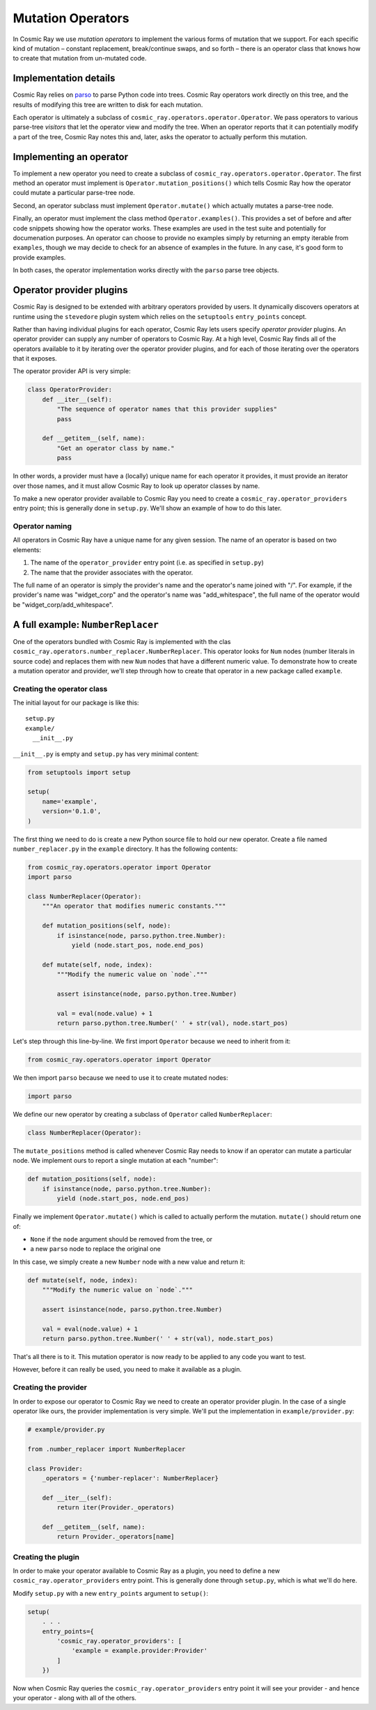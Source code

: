 Mutation Operators
==================

In Cosmic Ray we use *mutation operators* to implement the various forms
of mutation that we support. For each specific kind of mutation –
constant replacement, break/continue swaps, and so forth – there is an
operator class that knows how to create that mutation from un-mutated
code.

Implementation details
----------------------

Cosmic Ray relies on `parso <https://github.com/davidhalter/parso>`_ to parse
Python code into trees. Cosmic Ray operators work directly on this tree, and the
results of modifying this tree are written to disk for each mutation.

Each operator is ultimately a subclass of
``cosmic_ray.operators.operator.Operator``. We pass operators to various
parse-tree *visitors* that let the operator view and modify the tree. When an
operator reports that it can potentially modify a part of the tree, Cosmic Ray
notes this and, later, asks the operator to actually perform this mutation.

Implementing an operator
------------------------

To implement a new operator you need to create a subclass of
``cosmic_ray.operators.operator.Operator``. The first method an operator must implement
is ``Operator.mutation_positions()`` which tells Cosmic Ray how the operator could mutate
a particular parse-tree node.

Second, an operator subclass must implement ``Operator.mutate()`` which actually mutates
a parse-tree node.

Finally, an operator must implement the class method ``Operator.examples()``.
This provides a set of before and after code snippets showing how the operator
works. These examples are used in the test suite and potentially for
documenation purposes. An operator can choose to provide no examples simply by
returning an empty iterable from ``examples``, though we may decide to check
for an absence of examples in the future. In any case, it's good form to provide
examples.

In both cases, the operator implementation works directly with the ``parso``
parse tree objects.

Operator provider plugins
-------------------------

Cosmic Ray is designed to be extended with arbitrary operators provided by
users. It dynamically discovers operators at runtime using the ``stevedore``
plugin system which relies on the ``setuptools`` ``entry_points`` concept.

Rather than having individual plugins for each operator, Cosmic Ray lets users
specify *operator provider* plugins. An operator provider can supply any number
of operators to Cosmic Ray. At a high level, Cosmic Ray finds all of the
operators available to it by iterating over the operator provider plugins, and
for each of those iterating over the operators that it exposes.

The operator provider API is very simple:

.. code-block:: python

    class OperatorProvider:
        def __iter__(self):
            "The sequence of operator names that this provider supplies"
            pass

        def __getitem__(self, name):
            "Get an operator class by name."
            pass

In other words, a provider must have a (locally) unique name for each operator
it provides, it must provide an iterator over those names, and it must allow
Cosmic Ray to look up operator classes by name.

To make a new operator provider available to Cosmic Ray you need to create a
``cosmic_ray.operator_providers`` entry point; this is generally done in
``setup.py``. We'll show an example of how to do this later.

Operator naming
~~~~~~~~~~~~~~~

All operators in Cosmic Ray have a unique name for any given session. The name
of an operator is based on two elements:

1. The name of the ``operator_provider`` entry point (i.e. as specified in
   ``setup.py``)
2. The name that the provider associates with the operator.

The full name of an operator is simply the provider's name and the operator's
name joined with "/". For example, if the provider's name was "widget_corp" and
the operator's name was "add_whitespace", the full name of the operator would be
"widget_corp/add_whitespace".

A full example: ``NumberReplacer``
----------------------------------

One of the operators bundled with Cosmic Ray is implemented with the clas
``cosmic_ray.operators.number_replacer.NumberReplacer``. This operator looks for
``Num`` nodes (number literals in source code) and replaces them with new
``Num`` nodes that have a different numeric value. To demonstrate how to create
a mutation operator and provider, we'll step through how to create that operator
in a new package called ``example``.

Creating the operator class
~~~~~~~~~~~~~~~~~~~~~~~~~~~

The initial layout for our package is like this:

::

    setup.py
    example/
      __init__.py

``__init__.py`` is empty and ``setup.py`` has very minimal content:

.. code-block:: python

    from setuptools import setup

    setup(
        name='example',
        version='0.1.0',
    )

The first thing we need to do is create a new Python source file to hold
our new operator. Create a file named ``number_replacer.py`` in the
``example`` directory. It has the following contents:

.. code-block:: python

    from cosmic_ray.operators.operator import Operator
    import parso

    class NumberReplacer(Operator):
        """An operator that modifies numeric constants."""

        def mutation_positions(self, node):
            if isinstance(node, parso.python.tree.Number):
                yield (node.start_pos, node.end_pos)

        def mutate(self, node, index):
            """Modify the numeric value on `node`."""

            assert isinstance(node, parso.python.tree.Number)

            val = eval(node.value) + 1
            return parso.python.tree.Number(' ' + str(val), node.start_pos)

Let's step through this line-by-line. We first import ``Operator`` because we need to inherit from it:

.. code-block:: python

    from cosmic_ray.operators.operator import Operator

We then import ``parso`` because we need to use it to create mutated nodes:

.. code-block:: python

    import parso

We define our new operator by creating a subclass of ``Operator`` called
``NumberReplacer``:

.. code-block:: python

    class NumberReplacer(Operator):

The ``mutate_positions`` method is called whenever Cosmic Ray needs to know if an operator can mutate a particular
node. We implement ours to report a single mutation at each "number":

.. code-block:: python

    def mutation_positions(self, node):
        if isinstance(node, parso.python.tree.Number):
            yield (node.start_pos, node.end_pos)

Finally we implement ``Operator.mutate()`` which is called to actually
perform the mutation. ``mutate()`` should return one of:

-  ``None`` if the ``node`` argument should be removed from the tree, or
-  a new ``parso`` node to replace the original one

In this case, we simply create a new ``Number`` node with a new value and
return it:

.. code-block:: python

    def mutate(self, node, index):
        """Modify the numeric value on `node`."""

        assert isinstance(node, parso.python.tree.Number)

        val = eval(node.value) + 1
        return parso.python.tree.Number(' ' + str(val), node.start_pos)

That's all there is to it. This mutation operator is now ready to be
applied to any code you want to test.

However, before it can really be used, you need to make it available as
a plugin.

Creating the provider
~~~~~~~~~~~~~~~~~~~~~

In order to expose our operator to Cosmic Ray we need to create an operator
provider plugin. In the case of a single operator like ours, the provider
implementation is very simple. We'll put the implementation in
``example/provider.py``:

.. code-block:: python

    # example/provider.py

    from .number_replacer import NumberReplacer

    class Provider:
        _operators = {'number-replacer': NumberReplacer}

        def __iter__(self):
            return iter(Provider._operators)

        def __getitem__(self, name):
            return Provider._operators[name]

Creating the plugin
~~~~~~~~~~~~~~~~~~~

In order to make your operator available to Cosmic Ray as a plugin, you
need to define a new ``cosmic_ray.operator_providers`` entry point. This is
generally done through ``setup.py``, which is what we'll do here.

Modify ``setup.py`` with a new ``entry_points`` argument to ``setup()``:

.. code-block:: python

    setup(
        . . .
        entry_points={
            'cosmic_ray.operator_providers': [
                'example = example.provider:Provider'
            ]
        })

Now when Cosmic Ray queries the ``cosmic_ray.operator_providers`` entry point it
will see your provider - and hence your operator - along with all of the others.
